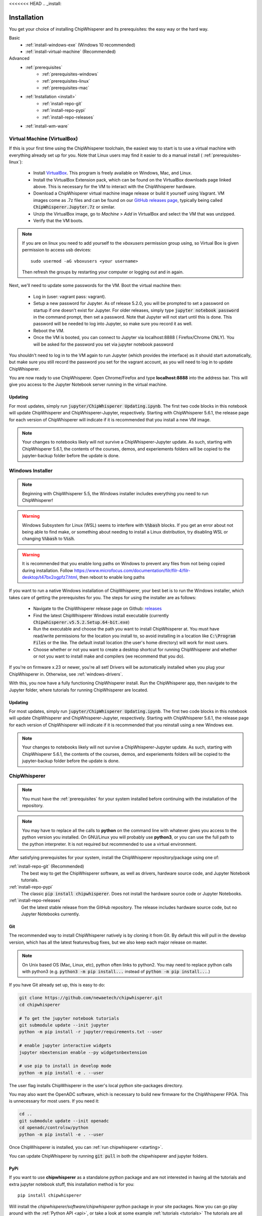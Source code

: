 <<<<<<< HEAD
.. _install:

############
Installation
############

You get your choice of installing ChipWhisperer and its prerequisites: the easy way
or the hard way.

Basic
 * :ref:`install-windows-exe` (Windows 10 recommended)
 * :ref:`install-virtual-machine` (Recommended)

Advanced
 * :ref:`prerequisites`
     * :ref:`prerequisites-windows`
     * :ref:`prerequisites-linux`
     * :ref:`prerequisites-mac`

 * :ref:`Installation <install>`
     * :ref:`install-repo-git`
     * :ref:`install-repo-pypi`
     * :ref:`install-repo-releases`

 * :ref:`install-wm-ware`


.. _install-virtual-machine:

****************************
Virtual Machine (VirtualBox)
****************************

If this is your first time using the ChipWhisperer toolchain, the easiest
way to start is to use a virtual machine with everything already set up for
you. Note that Linux users may find it easier to do a manual install (
:ref:`prerequisites-linux`):

 * Install `VirtualBox`_. This program is freely available on Windows, Mac,
   and Linux.

 * Install the VirtualBox Extension pack, which can be found on the VirtualBox 
   downloads page linked above. This is necessary for the VM to interact with 
   the ChipWhisperer hardware.

 * Download a ChipWhisperer virtual machine image release or build it
   yourself using Vagrant. VM images come as .7z files and can be found on our 
   `GitHub releases page`_, typically being called :code:`ChipWhisperer.Jupyter.7z`
   or similar.

 * Unzip the VirtualBox image, go to *Machine* > *Add* in VirtualBox and select
   the VM that was unzipped.

 * Verify that the VM boots.

.. note:: If you are on linux you need to add yourself to the *vboxusers*
    permission group using, so Virtual Box is given permission to access
    usb devices::

        sudo usermod -aG vboxusers <your username>

    Then refresh the groups by restarting your computer or logging out and in
    again.

Next, we'll need to update some passwords for the VM. Boot the virtual
machine then:

 * Log in (user: vagrant pass: vagrant).

 * Setup a new password for Jupyter. As of release 5.2.0, you will be prompted
   to set a password on startup if one doesn't exist for Jupyter. For older
   releases, simply type :code:`jupyter notebook password` in the command prompt,
   then set a password. Note
   that Jupyter will not start until this is done. This password will be
   needed to log into Jupyter, so make sure you record it as well.

 * Reboot the VM.

 * Once the VM is booted, you can connect to Jupyter via localhost:8888 (
   Firefox/Chrome ONLY). You will be asked for the password you set via
   jupyter notebook password

You shouldn't need to log in to the VM again to run Jupyter (which provides
the interface) as it should start automatically, but make sure you still
record the password you set for the vagrant account, as you will need to log
in to update ChipWhisperer.

You are now ready to use ChipWhisperer. Open Chrome/Firefox and
type **localhost:8888** into the address bar. This will give you access to
the Jupyter Notebook server running in the virtual machine.

Updating
========

For most updates, simply run :code:`jupyter/ChipWhisperer Updating.ipynb`. The
first two code blocks in this notebook will update ChipWhisperer and ChipWhisperer-Jupyter,
respectively. Starting with ChipWhisperer 5.6.1, the release page
for each version of ChipWhisperer will indicate if it is recommended that you
install a new VM image.

.. note:: Your changes to notebooks likely will not survive a ChipWhisperer-Jupyter
    update. As such, starting with ChipWhisperer 5.6.1, the contents of the courses, demos, and
    experiements folders will be copied to the jupyter-backup folder before the update is done.

.. _Github releases page: https://github.com/newaetech/chipwhisperer/releases

.. _VirtualBox: https://www.virtualbox.org/wiki/Downloads

.. _install-windows-exe:

*****************
Windows Installer
*****************
.. note:: Beginning with ChipWhisperer 5.5, the Windows installer includes
          everything you need to run ChipWhisperer!

.. warning:: Windows Subsystem for Linux (WSL) seems to interfere with
            :code:`%%bash` blocks. If you get an error about not being
            able to find make, or something about needing to install 
            a Linux distribution, try disabling WSL or 
            changing :code:`%%bash` to :code:`%%sh`.

.. warning:: It is recommended that you enable long paths on Windows
            to prevent any files from not being copied during installation.
            Follow https://www.microfocus.com/documentation/filr/filr-4/filr-desktop/t47bx2ogpfz7.html,
            then reboot to enable long paths

If you want to run a native Windows installation of ChipWhisperer, your best 
bet is to run the Windows installer, which takes care of getting the 
prerequisites for you. The steps for using the installer are as follows:

 * Navigate to the ChipWhisperer release page on Github: `releases`_

 * Find the latest ChipWhisperer Windows install executable (currently 
   :code:`Chipwhisperer.v5.5.2.Setup.64-bit.exe`)
 
 * Run the executable and choose the path you want to install ChipWhisperer at. 
   You must have read/write permissions for the location you install to, so 
   avoid installing in a location like :code:`C:\Program Files` or the like. The 
   default install location (the user's home directory) will work for most users.

 * Choose whether or not you want to create a desktop shortcut for running 
   ChipWhisperer and whether or not you want to install make and compilers (we recommend that you
   do).

If you're on firmware x.23 or newer, you're all set! Drivers will be automatically installed when you plug your ChipWhisperer in.
Otherwise, see :ref:`windows-drivers`.

With this, you now have a fully functioning ChipWhisperer install. Run the 
ChipWhisperer app, then navigate to the Jupyter folder, where tutorials for 
running ChipWhisperer are located.

Updating
========

For most updates, simply run :code:`jupyter/ChipWhisperer Updating.ipynb`. The
first two code blocks in this notebook will update ChipWhisperer and ChipWhisperer-Jupyter,
respectively. Starting with ChipWhisperer 5.6.1, the release page
for each version of ChipWhisperer will indicate if it is recommended that you
reinstall using a new Windows exe.

.. note:: Your changes to notebooks likely will not survive a ChipWhisperer-Jupyter
    update. As such, starting with ChipWhisperer 5.6.1, the contents of the courses, demos, and
    experiements folders will be copied to the jupyter-backup folder before the update is done.

.. _releases: https://github.com/newaetech/chipwhisperer/releases

.. _install-repo:

*************
ChipWhisperer
*************

.. note:: You must have the :ref:`prerequisites` for your system installed
	before continuing with the installation of the repository.

.. note:: You may have to replace all the calls to **python** on the command line with
    whatever gives you access to the python version you installed. On GNU/Linux you will
    probably use **python3**, or you can use the full path to the python interpreter.
    It is not required but recommended to use a virtual environment.

After satisfying prerequisites for your system, install the ChipWhisperer
repository/package using one of:

:ref:`install-repo-git` (Recommended)
  The best way to get the ChipWhisperer software, as well as
  drivers, hardware source code, and Jupyter Notebook tutorials.


:ref:`install-repo-pypi`
	The classic :code:`pip install chipwhisperer`. Does not install
	the hardware source code or Jupyter Notebooks.

:ref:`install-repo-releases`
	Get the latest stable release from the GitHub repository. The release includes
	hardware source code, but no Jupyter Notebooks currently.

.. _install-repo-git:

Git
===

The recommended way to install ChipWhisperer natively is by cloning it from 
Git. By default this will pull in the develop version, which has all the 
latest features/bug fixes, but we also keep each major release on master.

.. note::

   On Unix based OS (Mac, Linux, etc), python often links to python2. You
   may need to replace python calls with python3 (e.g. :code:`python3 -m pip install...` 
   instead of :code:`python -m pip install...`.)

If you have Git already set up, this is easy to do:

.. code:: bash

    git clone https://github.com/newaetech/chipwhisperer.git
    cd chipwhisperer

    # To get the jupyter notebook tutorials
    git submodule update --init jupyter
    python -m pip install -r jupyter/requirements.txt --user

    # enable jupyter interactive widgets
    jupyter nbextension enable --py widgetsnbextension

    # use pip to install in develop mode
    python -m pip install -e . --user

The user flag installs ChipWhisperer in the user's local python
site-packages directory.

You may also want the OpenADC software, which is necessary to build new
firmware for the ChipWhisperer FPGA. This is unnecessary for most users. If
you need it:

.. code::

    cd ..
    git submodule update --init openadc
    cd openadc/controlsw/python
    python -m pip install -e . --user

Once ChipWhisperer is installed, you can :ref:`run chipwhisperer <starting>`.

You can update ChipWhisperer by running :code:`git pull` in both the
chipwhisperer and jupyter folders.

.. _install-repo-pypi:

PyPi
====

If you want to use **chipwhisperer** as a standalone python package and are not
interested in having all the tutorials and extra jupyter notebook stuff, this
installation method is for you::

    pip install chipwhisperer

Will install the *chipwhisperer/software/chipwhisperer* python package in your
site packages. Now you can go play around with the :ref:`Python API <api>`, or
take a look at some example :ref:`tutorials <tutorials>` The tutorials are all
written in jupyter notebook, which you don't have using this installation
method. However, you can still take a look at the procedure and the code, and
use it as an example of what can be accomplished using **chipwhisperer**.

You can update by running::

    pip install --upgrade chipwhisperer

.. _install-repo-releases:

GitHub Releases
===============

ChipWhisperer is also available as a Github release. This version won't come with
Jupyter tutorials and will be more difficult to update, so it isn't recommended.

First, download a ChipWhisperer release. You can get these from the `releases`_ page.
Generally, the latest release is a good choice, but you might need an older version
for various reasons. You want the source code in .zip or .tar.gz format - not a VBox
image.

Next, uncompress your downloaded source code somewhere. Generally, 'somewhere' will
become your ChipWhisperer working directory. For example, on Windows, you might
want to use :code:`C:\\chipwhisperer\\`.

Once you've got the file, install the python dependencies and run the Python
install procedure (setup.py) using pip. Use the -e flag for develop mode to indicate
that the files will probably be changing frequently. To do this, open a terminal and run
the following, adjusting paths as needed:

.. code:: bash

    cd chipwhisperer
    python -m pip install -e . --user

    # to be able to run jupyter and the tutorials
    pip install -r jupyter/requirements.txt --user

    # enable jpyter interactive widgets
    jupyter nbextension enable --py widgetsnbextension


To test, run python and try importing the **chipwhisperer** module:

.. code:: python

    >>> import chipwhisperer as cw

If you want to run the tutorials you can now start the
:ref:`Jupyter Notebook server <starting>`.


.. _releases: https://github.com/newaetech/chipwhisperer/releases


.. _install-wm-ware:

*************************
Virtual Machine (VMWare)
*************************

For various reasons, such as licensing and USB support, users may prefer to run 
ChipWhisperer through VMWare instead of VirtualBox. A VMWare compatable image is not
provided with ChipWhisperer releases, but such an image can be easily converted
from the provided image using VirtualBox

 * Install `VirtualBox`_

 * Download a ChipWhisperer virtual machine image release or build it
   yourself using Vagrant. Virtual machine images can be found on our Github
   `releases`_

 * Add the VM image to VirtualBox

 * Right click on the image in VirtualBox and select :code:`Export to OCI` 

 * Select :code:`OVF Format 1.0` and export using the default settings.

 * The resulting :code:`.ovf` file can be opened in VMWare. VMWare may complain
   about the file not following OVF specifications. If this happens, hit 
   :code:`retry`.

You should now have a working VMWare image. Boot the VM and add passwords as described in :ref:`install-virtual-machine`
Before logging out, run the following command and record the :code:`eth0` IP Address:

.. code:: bash

    ip addr

The final step is to setup VMWare port forwarding:

 * If you have VMWare Player, you'll need to install VMWare Workstation Pro.
   The required utility tool does not require a license to run, so Workstation
   Pro can be installed without purchasing the software. If you're already
   running Workstation Pro, you can skip this step.

 * Navigate to the folder where VMWare Workstation Pro is installed and run 
   :code:`vmnetcfg.exe`

 * Click the :code:`Change Settings` button.

 * Click on the :code:`NAT` table entry (typically VMnet8) and click on :code:`NAT Settings...` 
   Take note of the Subnet Address of this entry

 * Under the Port Fowarding table, click :code:`Add` and fill in the following settings:
     * :code:`Host port:                  8888`
     * :code:`Type:                       TCP`
     * :code:`Virtual machine IP address: <subnet address>`
     * :code:`Virtual machine port:       8888`
     * :code:`Description:                Jupyter` (optional)

 * Hit :code:`OK` until :code:`vmnetcfg.exe` is closed

You should now be able to open the VM and connect to :code:`<eth0 IP>:8888`, replacing
:code:`<eth0 IP>` with the IP address you recorded after running :code:`ip addr`. 


 

=======

##################
Deprecated Install
##################

.. warning:: Deprecated page. See :ref:`install`. If you were linked here by a ChipWhisperer/NewAE website, please contact
            support@newae.com with a link to the page that brought you here.
>>>>>>> 472949068b6a25514b25f18da3e71c39b06c8fcc
